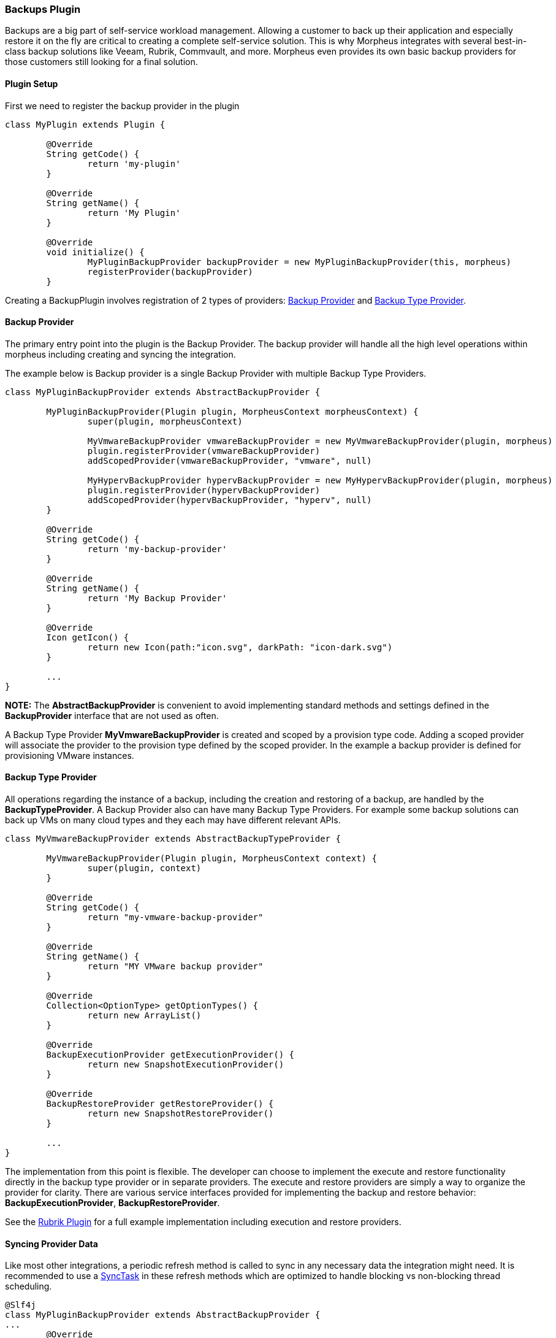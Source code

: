 === Backups Plugin

Backups are a big part of self-service workload management. Allowing a customer to back up their application and especially restore it on the fly are critical to creating a complete self-service solution. This is why Morpheus integrates with several best-in-class backup solutions like Veeam, Rubrik, Commvault, and more. Morpheus even provides its own basic backup providers for those customers still looking for a final solution.

==== Plugin Setup

First we need to register the backup provider in the plugin
[source, groovy]
----
class MyPlugin extends Plugin {

	@Override
	String getCode() {
		return 'my-plugin'
	}

	@Override
	String getName() {
		return 'My Plugin'
	}

	@Override
	void initialize() {
		MyPluginBackupProvider backupProvider = new MyPluginBackupProvider(this, morpheus)
		registerProvider(backupProvider)
	}
----

Creating a BackupPlugin involves registration of 2 types of providers: https://developer.morpheusdata.com/api/com/morpheusdata/core/backup/BackupProvider.html[Backup Provider] and https://developer.morpheusdata.com/api/com/morpheusdata/core/backup/BackupTypeProvider.html[Backup Type Provider].

==== Backup Provider
The primary entry point into the plugin is the Backup Provider. The backup provider will handle all the high level operations within morpheus including creating and syncing the integration.

The example below is Backup provider is a single Backup Provider with multiple Backup Type Providers.

[source,groovy]
----
class MyPluginBackupProvider extends AbstractBackupProvider {

	MyPluginBackupProvider(Plugin plugin, MorpheusContext morpheusContext) {
		super(plugin, morpheusContext)

		MyVmwareBackupProvider vmwareBackupProvider = new MyVmwareBackupProvider(plugin, morpheus)
		plugin.registerProvider(vmwareBackupProvider)
		addScopedProvider(vmwareBackupProvider, "vmware", null)

		MyHypervBackupProvider hypervBackupProvider = new MyHypervBackupProvider(plugin, morpheus)
		plugin.registerProvider(hypervBackupProvider)
		addScopedProvider(hypervBackupProvider, "hyperv", null)
	}

	@Override
	String getCode() {
		return 'my-backup-provider'
	}

	@Override
	String getName() {
		return 'My Backup Provider'
	}

	@Override
	Icon getIcon() {
		return new Icon(path:"icon.svg", darkPath: "icon-dark.svg")
	}

	...
}
----

**NOTE:** The **AbstractBackupProvider** is convenient to avoid implementing standard methods and settings defined in the **BackupProvider** interface that are not used as often.

A Backup Type Provider **MyVmwareBackupProvider** is created and scoped by a provision type code. Adding a scoped provider will associate the provider to the provision type defined by the scoped provider. In the example a backup provider is defined for provisioning VMware instances.

==== Backup Type Provider

All operations regarding the instance of a backup, including the creation and restoring of a backup, are handled by the **BackupTypeProvider**. A Backup Provider also can have many Backup Type Providers. For example some backup solutions can back up VMs on many cloud types and they each may have different relevant APIs.

[source, groovy]
----
class MyVmwareBackupProvider extends AbstractBackupTypeProvider {

	MyVmwareBackupProvider(Plugin plugin, MorpheusContext context) {
		super(plugin, context)
	}

	@Override
	String getCode() {
		return "my-vmware-backup-provider"
	}

	@Override
	String getName() {
		return "MY VMware backup provider"
	}

	@Override
	Collection<OptionType> getOptionTypes() {
		return new ArrayList()
	}

	@Override
	BackupExecutionProvider getExecutionProvider() {
		return new SnapshotExecutionProvider()
	}

	@Override
	BackupRestoreProvider getRestoreProvider() {
		return new SnapshotRestoreProvider()
	}

	...
}
----

The implementation from this point is flexible. The developer can choose to implement the execute and restore functionality directly in the backup type provider or in separate providers. The execute and restore providers are simply a way to organize the provider for clarity.
There are various service interfaces provided for implementing the backup and restore behavior: **BackupExecutionProvider**, **BackupRestoreProvider**.

See the https://github.com/gomorpheus/morpheus-rubrik-plugin[Rubrik Plugin] for a full example implementation including execution and restore providers.

==== Syncing Provider Data

Like most other integrations, a periodic refresh method is called to sync in any necessary data the integration might need. It is recommended to use a https://developer.morpheusdata.com/api/com/morpheusdata/core/util/SyncTask.html[SyncTask] in these refresh methods which are optimized to handle blocking vs non-blocking thread scheduling.

[source, groovy]
----
@Slf4j
class MyPluginBackupProvider extends AbstractBackupProvider {
...
	@Override
	ServiceResponse refresh(BackupProvider backupProvider) {
		ServiceResponse rtn = ServiceResponse.prepare()
		try {
			new BackupSyncTask().execute()
		} catch(Exception e) {
			log.error("error refreshing backup provider {}::{}: {}", plugin.name, this.name, e)
		}
		return rtn
	}
...
}
----

==== Morpheus Backup Provider

A full backup provider implementation may not be required in many cases. The Morpheus Backup Provider can be used to handle all the high level operations. The example below would allow Morpheus to manage the backup job and delegate the backup execution and restore to back to the plugin's Backup Type Providers.

[source, groovy]
----
class MyBackupProvider extends MorpheusBackupProvider {

	MyBackupProvider(Plugin plugin, MorpheusContext context) {
		super(plugin, context)

		MySnapshotBackupProvider mySnapshotBackupProvider = new MySnapshotBackupProvider(plugin, morpheus)
		plugin.registerProvider(mySnapshotBackupProvider)
		addScopedProvider(mySnapshotBackupProvider, "vmware", null)
	}

}
----

See the https://github.com/gomorpheus/morpheus-digital-ocean-plugin[DigitalOcean Plugin] for a full example implementation of plugin that utilizes the Morpheus Backup Provider.

	
